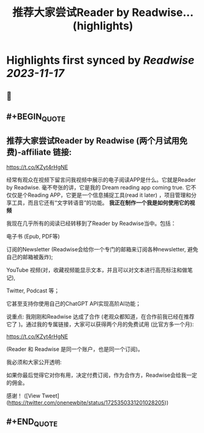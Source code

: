 :PROPERTIES:
:title: 推荐大家尝试Reader by Readwise... (highlights)
:END:

:PROPERTIES:
:author: [[onenewbite on Twitter]]
:full-title: "推荐大家尝试Reader by Readwise..."
:category: [[tweets]]
:url: https://twitter.com/onenewbite/status/1725350331201028205
:END:

* Highlights first synced by [[Readwise]] [[2023-11-17]]
** 📌
** #+BEGIN_QUOTE
** 推荐大家尝试Reader by Readwise (两个月试用免费)-affiliate 链接:
https://t.co/KZyt4rHgNE

经常有观众在视频下留言问我视频中展示的电子阅读APP是什么。它就是Reader by Readwise.
毫不夸张的讲，它是我的 Dream reading app coming true. 它不仅仅是个Reading APP，它更是一个信息捕捉工具(read it later) ，项目管理和分享工具，而且它还有“文字转语音”的功能。
**我正在制作一个我是如何使用它的视频**

我现在几乎所有的阅读已经转移到了Reader by Readwise当中。包括：

电子书 (Epub, PDF等)

订阅的Newsletter (Readwise会给你一个专门的邮箱来订阅各种newsletter, 避免自己的邮箱被轰炸);

YouTube 视频(对，收藏视频能显示文本，并且可以对文本进行高亮标注和做笔记), 

Twitter, Podcast 等；

它甚至支持你使用自己的ChatGPT API实现高阶AI功能；

说重点: 我刚刚和Readwise 达成了合作 (老观众都知道，在合作前我已经在推荐它了 )。通过我的专属链接，大家可以获得两个月的免费试用 (比官方多一个月):

https://t.co/KZyt4rHgNE

(Reader 和 Readwise 是同一个账户，也是同一个订阅)。

我必须和大家公开透明:

如果你最后觉得它对你有用，决定付费订阅，作为合作方，Readwise会给我一定的佣金。

感谢！  ([View Tweet](https://twitter.com/onenewbite/status/1725350331201028205))
** #+END_QUOTE